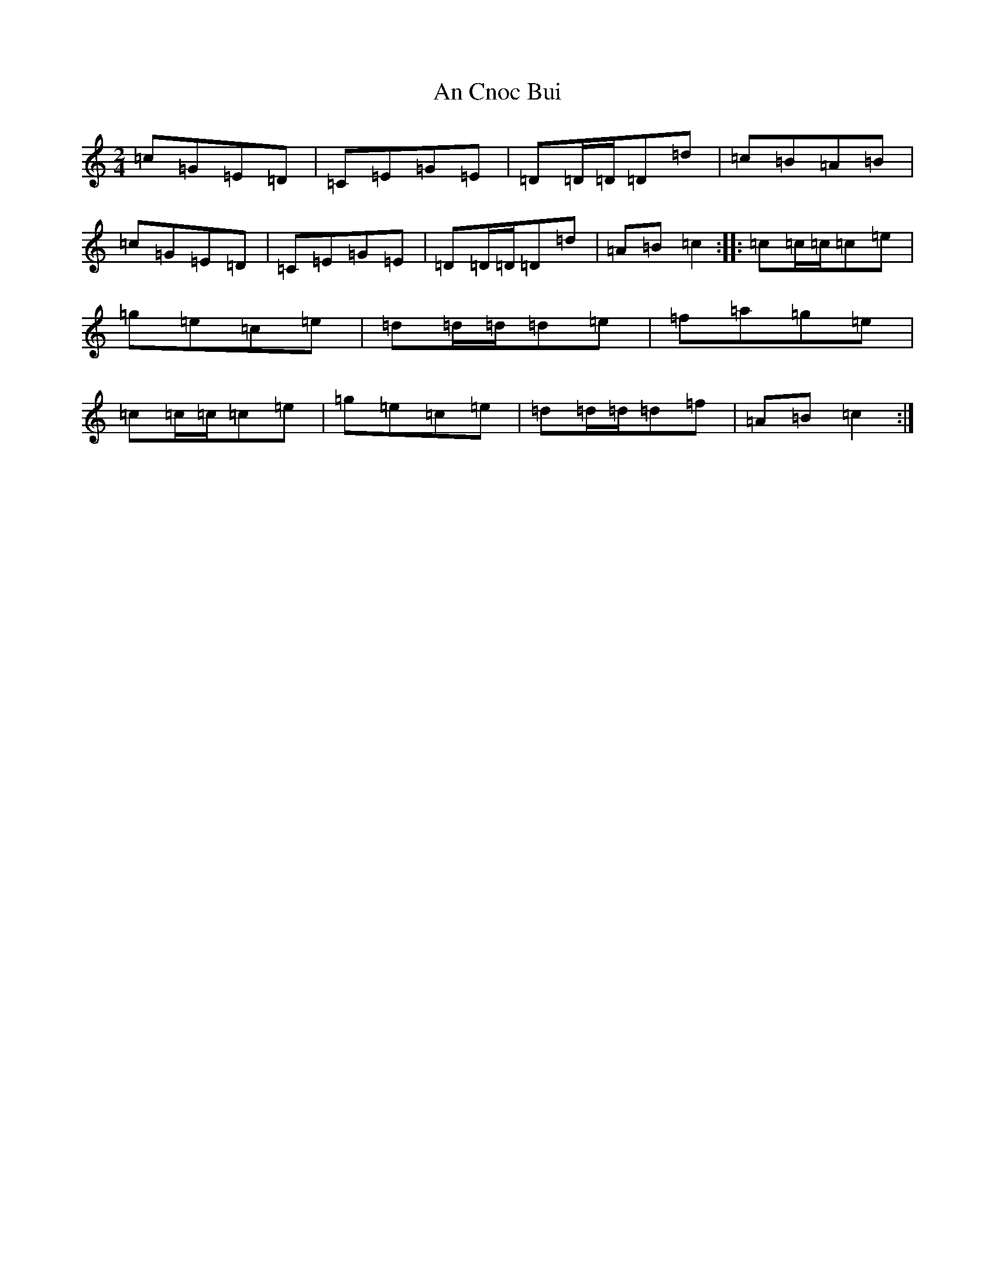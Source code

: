 X: 568
T: An Cnoc Bui
S: https://thesession.org/tunes/7379#setting7379
R: polka
M:2/4
L:1/8
K: C Major
=c=G=E=D|=C=E=G=E|=D=D/2=D/2=D=d|=c=B=A=B|=c=G=E=D|=C=E=G=E|=D=D/2=D/2=D=d|=A=B=c2:||:=c=c/2=c/2=c=e|=g=e=c=e|=d=d/2=d/2=d=e|=f=a=g=e|=c=c/2=c/2=c=e|=g=e=c=e|=d=d/2=d/2=d=f|=A=B=c2:|